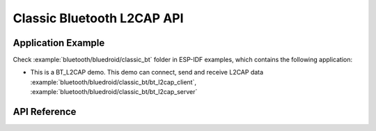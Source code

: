 Classic Bluetooth L2CAP API
============================

Application Example
-------------------

Check :example:`bluetooth/bluedroid/classic_bt` folder in ESP-IDF examples, which contains the following application:

* This is a BT_L2CAP demo. This demo can connect, send and receive L2CAP data :example:`bluetooth/bluedroid/classic_bt/bt_l2cap_client`, :example:`bluetooth/bluedroid/classic_bt/bt_l2cap_server`

API Reference
-------------

.. include-build-file:: inc/esp_l2cap_bt_api.inc

